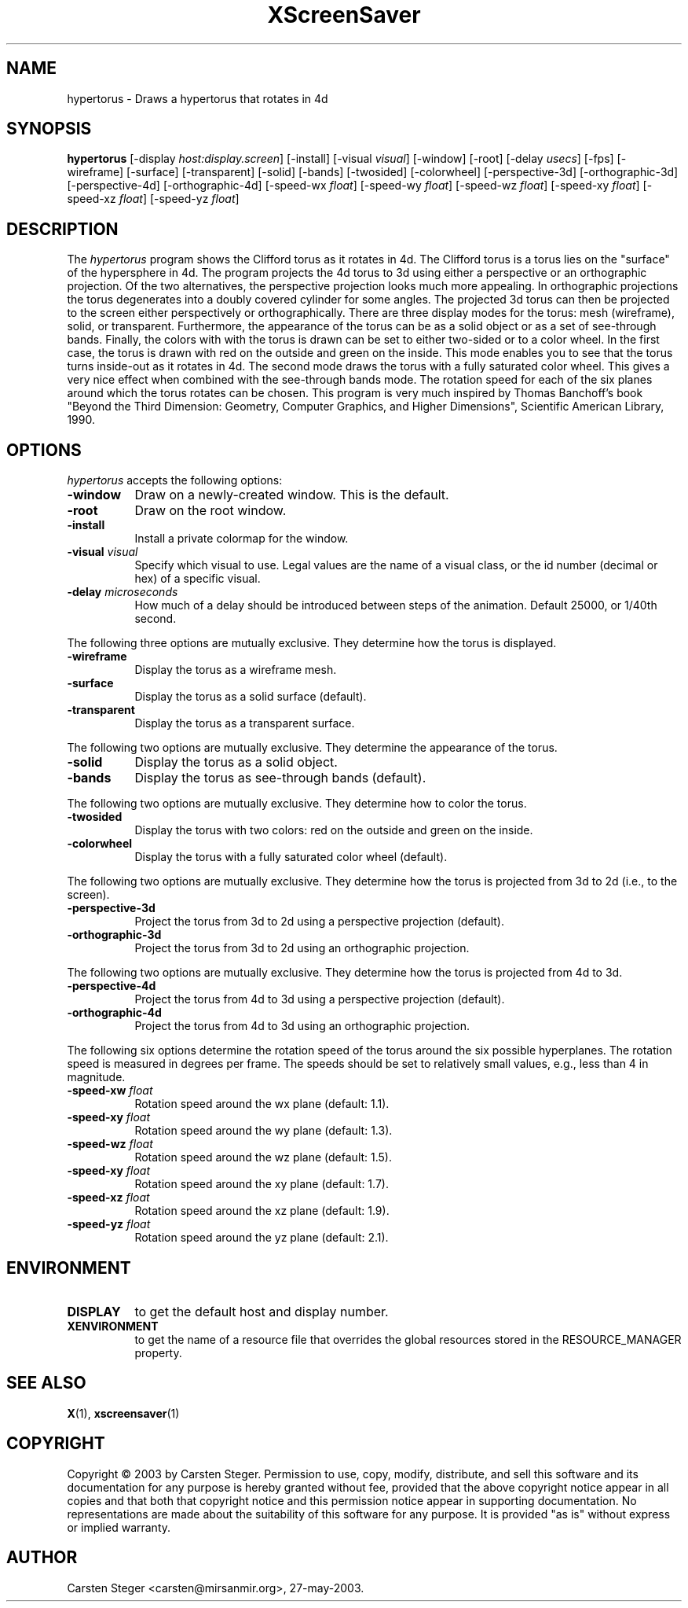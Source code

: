 .TH XScreenSaver 1 "" "X Version 11"
.SH NAME
hypertorus - Draws a hypertorus that rotates in 4d
.SH SYNOPSIS
.B hypertorus
[\-display \fIhost:display.screen\fP]
[\-install]
[\-visual \fIvisual\fP]
[\-window]
[\-root]
[\-delay \fIusecs\fP]
[\-fps]
[\-wireframe]
[\-surface]
[\-transparent]
[\-solid]
[\-bands]
[\-twosided]
[\-colorwheel]
[\-perspective-3d]
[\-orthographic-3d]
[\-perspective-4d]
[\-orthographic-4d]
[\-speed-wx \fIfloat\fP]
[\-speed-wy \fIfloat\fP]
[\-speed-wz \fIfloat\fP]
[\-speed-xy \fIfloat\fP]
[\-speed-xz \fIfloat\fP]
[\-speed-yz \fIfloat\fP]
.SH DESCRIPTION
The \fIhypertorus\fP program shows the Clifford torus as it rotates in
4d.  The Clifford torus is a torus lies on the "surface" of the
hypersphere in 4d.  The program projects the 4d torus to 3d using
either a perspective or an orthographic projection.  Of the two
alternatives, the perspective projection looks much more appealing.
In orthographic projections the torus degenerates into a doubly
covered cylinder for some angles.  The projected 3d torus can then be
projected to the screen either perspectively or orthographically.
There are three display modes for the torus: mesh (wireframe), solid,
or transparent.  Furthermore, the appearance of the torus can be as a
solid object or as a set of see-through bands.  Finally, the colors
with with the torus is drawn can be set to either two-sided or to a
color wheel.  In the first case, the torus is drawn with red on the
outside and green on the inside.  This mode enables you to see that
the torus turns inside-out as it rotates in 4d.  The second mode draws
the torus with a fully saturated color wheel.  This gives a very nice
effect when combined with the see-through bands mode.  The rotation
speed for each of the six planes around which the torus rotates can be
chosen.  This program is very much inspired by Thomas Banchoff's book
"Beyond the Third Dimension: Geometry, Computer Graphics, and Higher
Dimensions", Scientific American Library, 1990.
.SH OPTIONS
.I hypertorus
accepts the following options:
.TP 8
.B \-window
Draw on a newly-created window.  This is the default.
.TP 8
.B \-root
Draw on the root window.
.TP 8
.B \-install
Install a private colormap for the window.
.TP 8
.B \-visual \fIvisual\fP
Specify which visual to use.  Legal values are the name of a visual
class, or the id number (decimal or hex) of a specific visual.
.TP 8
.B \-delay \fImicroseconds\fP
How much of a delay should be introduced between steps of the
animation.  Default 25000, or 1/40th second.
.PP
The following three options are mutually exclusive.  They determine
how the torus is displayed.
.TP 8
.B \-wireframe
Display the torus as a wireframe mesh.
.TP 8
.B \-surface
Display the torus as a solid surface (default).
.TP 8
.B \-transparent
Display the torus as a transparent surface.
.PP
The following two options are mutually exclusive.  They determine the
appearance of the torus.
.TP 8
.B \-solid
Display the torus as a solid object.
.TP 8
.B \-bands
Display the torus as see-through bands (default).
.PP
The following two options are mutually exclusive.  They determine how
to color the torus.
.TP 8
.B \-twosided
Display the torus with two colors: red on the outside and green on
the inside.
.TP 8
.B \-colorwheel
Display the torus with a fully saturated color wheel (default).
.PP
The following two options are mutually exclusive.  They determine how
the torus is projected from 3d to 2d (i.e., to the screen).
.TP 8
.B \-perspective-3d
Project the torus from 3d to 2d using a perspective projection
(default).
.TP 8
.B \-orthographic-3d
Project the torus from 3d to 2d using an orthographic projection.
.PP
The following two options are mutually exclusive.  They determine how
the torus is projected from 4d to 3d.
.TP 8
.B \-perspective-4d
Project the torus from 4d to 3d using a perspective projection
(default).
.TP 8
.B \-orthographic-4d
Project the torus from 4d to 3d using an orthographic projection.
.PP
The following six options determine the rotation speed of the torus
around the six possible hyperplanes.  The rotation speed is measured
in degrees per frame.  The speeds should be set to relatively small
values, e.g., less than 4 in magnitude.
.TP 8
.B \-speed-xw \fIfloat\fP
Rotation speed around the wx plane (default: 1.1).
.TP 8
.B \-speed-xy \fIfloat\fP
Rotation speed around the wy plane (default: 1.3).
.TP 8
.B \-speed-wz \fIfloat\fP
Rotation speed around the wz plane (default: 1.5).
.TP 8
.B \-speed-xy \fIfloat\fP
Rotation speed around the xy plane (default: 1.7).
.TP 8
.B \-speed-xz \fIfloat\fP
Rotation speed around the xz plane (default: 1.9).
.TP 8
.B \-speed-yz \fIfloat\fP
Rotation speed around the yz plane (default: 2.1).
.SH ENVIRONMENT
.PP
.TP 8
.B DISPLAY
to get the default host and display number.
.TP 8
.B XENVIRONMENT
to get the name of a resource file that overrides the global resources
stored in the RESOURCE_MANAGER property.
.SH SEE ALSO
.BR X (1),
.BR xscreensaver (1)
.SH COPYRIGHT
Copyright \(co 2003 by Carsten Steger.  Permission to use, copy, modify, 
distribute, and sell this software and its documentation for any purpose is 
hereby granted without fee, provided that the above copyright notice appear 
in all copies and that both that copyright notice and this permission notice
appear in supporting documentation.  No representations are made about the 
suitability of this software for any purpose.  It is provided "as is" without
express or implied warranty.
.SH AUTHOR
Carsten Steger <carsten@mirsanmir.org>, 27-may-2003.
